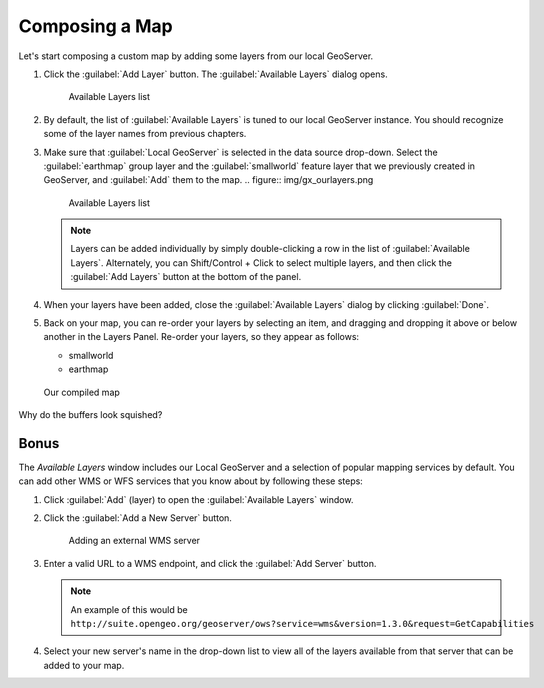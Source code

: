 .. _geoexplorer.composing:

Composing a Map
===============

Let's start composing a custom map by adding some layers from our local GeoServer.

#. Click the :guilabel:`Add Layer` button. The :guilabel:`Available Layers` dialog opens.

   .. figure:: img/gx_addlayers.png
      
      Available Layers list

#. By default, the list of :guilabel:`Available Layers` is tuned to our local GeoServer instance. You should recognize some of the layer names from previous chapters. 

#. Make sure that :guilabel:`Local GeoServer` is selected in the data source drop-down. Select the :guilabel:`earthmap` group layer and the :guilabel:`smallworld` feature layer that we previously created in GeoServer, and :guilabel:`Add` them to the map.
   .. figure:: img/gx_ourlayers.png
      
      Available Layers list

   .. note:: Layers can be added individually by simply double-clicking a row in the list of :guilabel:`Available Layers`. Alternately, you can Shift/Control + Click to select multiple layers, and then click the :guilabel:`Add Layers` button at the bottom of the panel.
   
#. When your layers have been added, close the :guilabel:`Available Layers` dialog by clicking :guilabel:`Done`.

#. Back on your map, you can re-order your layers by selecting an item, and dragging and dropping it above or below another in the Layers Panel.  Re-order your layers, so they appear as follows:

   * smallworld
   * earthmap
   
.. figure:: img/gx_composedmap.png
   
   Our compiled map

Why do the buffers look squished?
   
Bonus
-----

The `Available Layers` window includes our Local GeoServer and a selection of popular mapping services by default. You can add other WMS or WFS services that you know about by following these steps:

#. Click :guilabel:`Add` (layer) to open the :guilabel:`Available Layers` window.

#. Click the :guilabel:`Add a New Server` button. 

   .. figure:: img/gx_addnewserver.png

      Adding an external WMS server

#. Enter a valid URL to a WMS endpoint, and click the :guilabel:`Add Server` button.

   .. note:: An example of this would be ``http://suite.opengeo.org/geoserver/ows?service=wms&version=1.3.0&request=GetCapabilities``

#. Select your new server's name in the drop-down list to view all of the layers available from that server that can be added to your map.